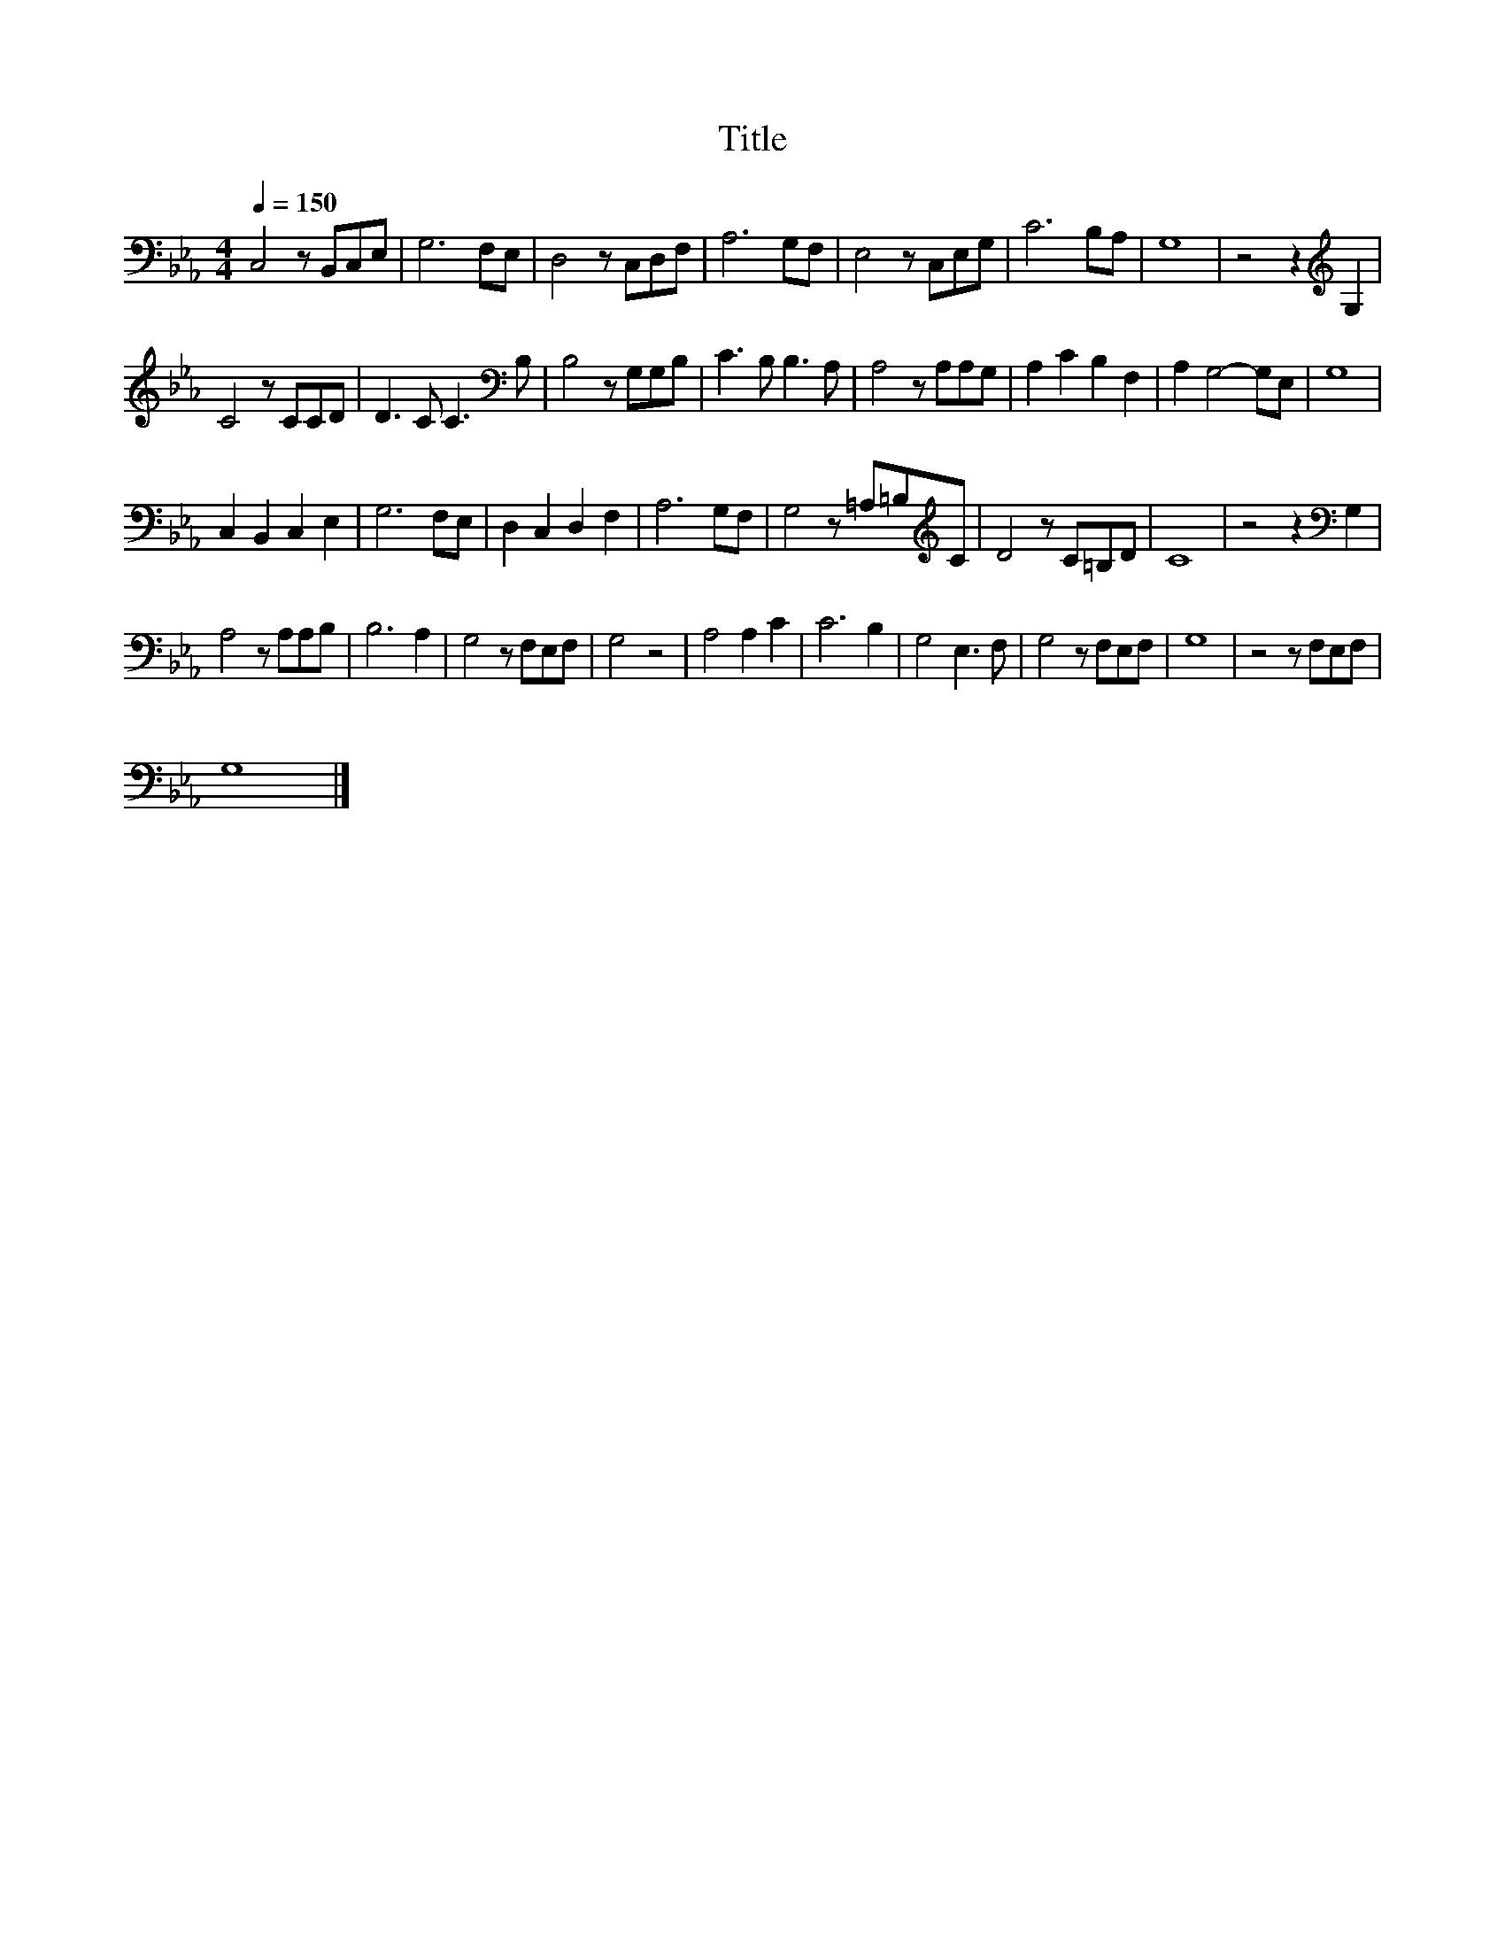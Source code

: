 X:88
T:Title
L:1/8
Q:1/4=150
M:4/4
I:linebreak $
K:Eb
V:1
 C,4 z B,,C,E, | G,6 F,E, | D,4 z C,D,F, | A,6 G,F, | E,4 z C,E,G, | C6 B,A, | G,8 | %7
 z4 z2[K:treble] G,2 |$ C4 z CCD | D3 C C3[K:bass] B, | B,4 z G,G,B, | C3 B, B,3 A, | %12
 A,4 z A,A,G, | A,2 C2 B,2 F,2 | A,2 G,4- G,E, | G,8 |$ C,2 B,,2 C,2 E,2 | G,6 F,E, | %18
 D,2 C,2 D,2 F,2 | A,6 G,F, | G,4 z =A,=B,[K:treble]C | D4 z C=B,D | C8 | z4 z2[K:bass] G,2 |$ %24
 A,4 z A,A,B, | B,6 A,2 | G,4 z F,E,F, | G,4 z4 | A,4 A,2 C2 | C6 B,2 | G,4 E,3 F, | G,4 z F,E,F, | %32
 G,8 | z4 z F,E,F, |$ G,8 |] %35
